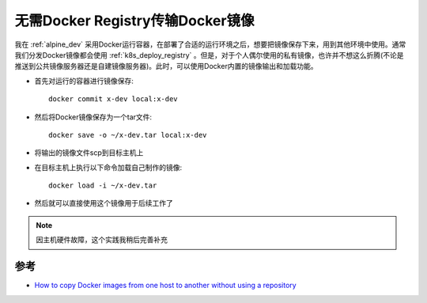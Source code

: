 .. _transfer_docker_image_without_registry:

===================================
无需Docker Registry传输Docker镜像
===================================

我在 :ref:`alpine_dev` 采用Docker运行容器，在部署了合适的运行环境之后，想要把镜像保存下来，用到其他环境中使用。通常我们分发Docker镜像都会使用 :ref:`k8s_deploy_registry` 。但是，对于个人偶尔使用的私有镜像，也许并不想这么折腾(不论是推送到公共镜像服务器还是自建镜像服务器)。此时，可以使用Docker内置的镜像输出和加载功能。

- 首先对运行的容器进行镜像保存::

   docker commit x-dev local:x-dev

- 然后将Docker镜像保存为一个tar文件::

   docker save -o ~/x-dev.tar local:x-dev

- 将输出的镜像文件scp到目标主机上

- 在目标主机上执行以下命令加载自己制作的镜像::

   docker load -i ~/x-dev.tar

- 然后就可以直接使用这个镜像用于后续工作了

.. note::

   因主机硬件故障，这个实践我稍后完善补充

参考
======

- `How to copy Docker images from one host to another without using a repository <https://stackoverflow.com/questions/23935141/how-to-copy-docker-images-from-one-host-to-another-without-using-a-repository>`_
